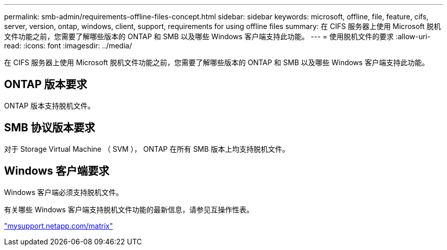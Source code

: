 ---
permalink: smb-admin/requirements-offline-files-concept.html 
sidebar: sidebar 
keywords: microsoft, offline, file, feature, cifs, server, version, ontap, windows, client, support, requirements for using offline files 
summary: 在 CIFS 服务器上使用 Microsoft 脱机文件功能之前，您需要了解哪些版本的 ONTAP 和 SMB 以及哪些 Windows 客户端支持此功能。 
---
= 使用脱机文件的要求
:allow-uri-read: 
:icons: font
:imagesdir: ../media/


[role="lead"]
在 CIFS 服务器上使用 Microsoft 脱机文件功能之前，您需要了解哪些版本的 ONTAP 和 SMB 以及哪些 Windows 客户端支持此功能。



== ONTAP 版本要求

ONTAP 版本支持脱机文件。



== SMB 协议版本要求

对于 Storage Virtual Machine （ SVM ）， ONTAP 在所有 SMB 版本上均支持脱机文件。



== Windows 客户端要求

Windows 客户端必须支持脱机文件。

有关哪些 Windows 客户端支持脱机文件功能的最新信息，请参见互操作性表。

http://mysupport.netapp.com/matrix["mysupport.netapp.com/matrix"]
